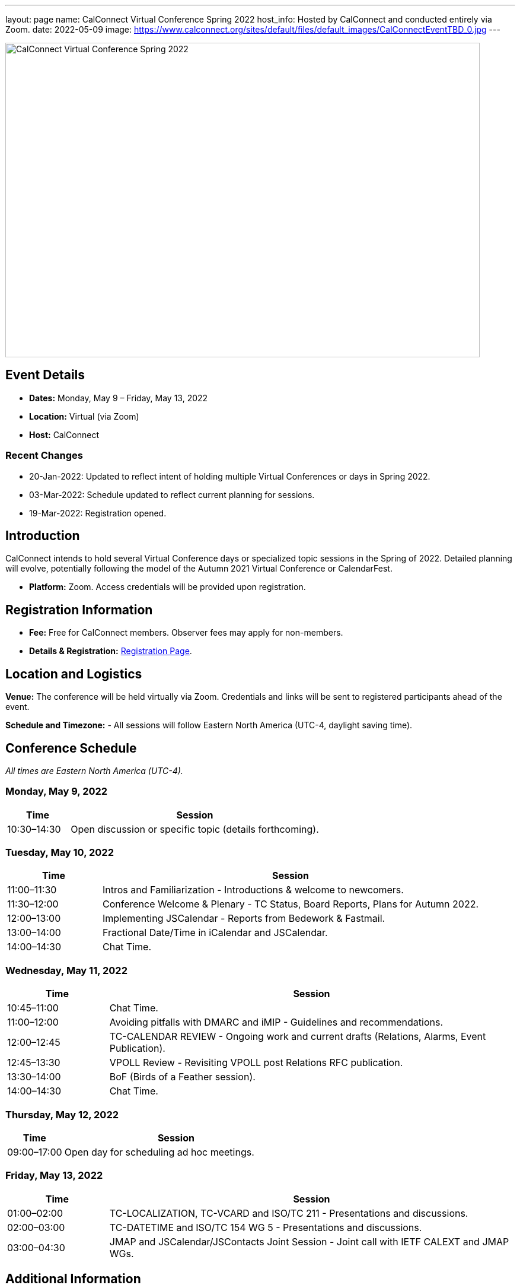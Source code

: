---
layout: page
name: CalConnect Virtual Conference Spring 2022
host_info: Hosted by CalConnect and conducted entirely via Zoom. 
date: 2022-05-09
image: https://www.calconnect.org/sites/default/files/default_images/CalConnectEventTBD_0.jpg
---

image::https://www.calconnect.org/sites/default/files/default_images/CalConnectEventTBD_0.jpg[CalConnect Virtual Conference Spring 2022,800,530]

== Event Details
- *Dates:* Monday, May 9 – Friday, May 13, 2022
- *Location:* Virtual (via Zoom)
- *Host:* CalConnect

=== Recent Changes
- 20-Jan-2022: Updated to reflect intent of holding multiple Virtual Conferences or days in Spring 2022.
- 03-Mar-2022: Schedule updated to reflect current planning for sessions.
- 19-Mar-2022: Registration opened.

== Introduction
CalConnect intends to hold several Virtual Conference days or specialized topic sessions in the Spring of 2022. Detailed planning will evolve, potentially following the model of the Autumn 2021 Virtual Conference or CalendarFest. 

- *Platform:* Zoom. Access credentials will be provided upon registration.

== Registration Information
- *Fee:* Free for CalConnect members. Observer fees may apply for non-members.
- *Details & Registration:* https://www.calconnect.org/events/event-registration-payment[Registration Page].

== Location and Logistics
*Venue:*
The conference will be held virtually via Zoom. Credentials and links will be sent to registered participants ahead of the event.

*Schedule and Timezone:*
- All sessions will follow Eastern North America (UTC-4, daylight saving time).

== Conference Schedule
_All times are Eastern North America (UTC-4)._

=== Monday, May 9, 2022
[cols="20%,80%",options="header"]
|===
| Time | Session
| 10:30–14:30 | Open discussion or specific topic (details forthcoming).
|===

=== Tuesday, May 10, 2022
[cols="20%,80%",options="header"]
|===
| Time | Session
| 11:00–11:30 | Intros and Familiarization - Introductions & welcome to newcomers.
| 11:30–12:00 | Conference Welcome & Plenary - TC Status, Board Reports, Plans for Autumn 2022.
| 12:00–13:00 | Implementing JSCalendar - Reports from Bedework & Fastmail.
| 13:00–14:00 | Fractional Date/Time in iCalendar and JSCalendar.
| 14:00–14:30 | Chat Time.
|===

=== Wednesday, May 11, 2022
[cols="20%,80%",options="header"]
|===
| Time | Session
| 10:45–11:00 | Chat Time.
| 11:00–12:00 | Avoiding pitfalls with DMARC and iMIP - Guidelines and recommendations.
| 12:00–12:45 | TC-CALENDAR REVIEW - Ongoing work and current drafts (Relations, Alarms, Event Publication).
| 12:45–13:30 | VPOLL Review - Revisiting VPOLL post Relations RFC publication.
| 13:30–14:00 | BoF (Birds of a Feather session).
| 14:00–14:30 | Chat Time.
|===

=== Thursday, May 12, 2022
[cols="20%,80%",options="header"]
|===
| Time | Session
| 09:00–17:00 | Open day for scheduling ad hoc meetings.
|===

=== Friday, May 13, 2022
[cols="20%,80%",options="header"]
|===
| Time | Session
| 01:00–02:00 | TC-LOCALIZATION, TC-VCARD and ISO/TC 211 - Presentations and discussions.
| 02:00–03:00 | TC-DATETIME and ISO/TC 154 WG 5 - Presentations and discussions.
| 03:00–04:30 | JMAP and JSCalendar/JSContacts Joint Session - Joint call with IETF CALEXT and JMAP WGs.
|===

== Additional Information
- Contact for inquiries: [info@calconnect.org](mailto:info@calconnect.org).
- Updates will be shared on the official website and mailing list.
